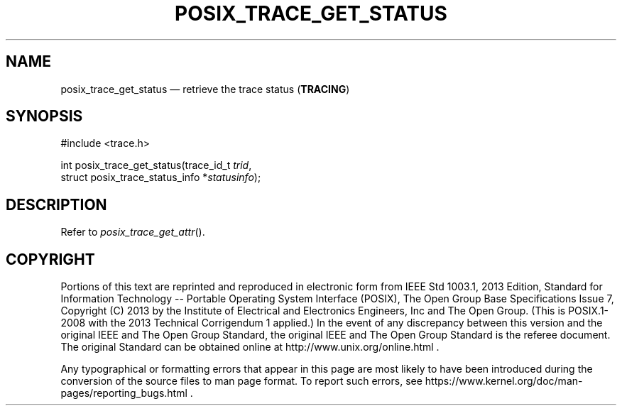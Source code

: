 '\" et
.TH POSIX_TRACE_GET_STATUS "3" 2013 "IEEE/The Open Group" "POSIX Programmer's Manual"

.SH NAME
posix_trace_get_status
\(em retrieve the trace status
(\fBTRACING\fP)
.SH SYNOPSIS
.LP
.nf
#include <trace.h>
.P
int posix_trace_get_status(trace_id_t \fItrid\fP,
    struct posix_trace_status_info *\fIstatusinfo\fP);
.fi
.SH DESCRIPTION
Refer to
.IR "\fIposix_trace_get_attr\fR\^(\|)".
.SH COPYRIGHT
Portions of this text are reprinted and reproduced in electronic form
from IEEE Std 1003.1, 2013 Edition, Standard for Information Technology
-- Portable Operating System Interface (POSIX), The Open Group Base
Specifications Issue 7, Copyright (C) 2013 by the Institute of
Electrical and Electronics Engineers, Inc and The Open Group.
(This is POSIX.1-2008 with the 2013 Technical Corrigendum 1 applied.) In the
event of any discrepancy between this version and the original IEEE and
The Open Group Standard, the original IEEE and The Open Group Standard
is the referee document. The original Standard can be obtained online at
http://www.unix.org/online.html .

Any typographical or formatting errors that appear
in this page are most likely
to have been introduced during the conversion of the source files to
man page format. To report such errors, see
https://www.kernel.org/doc/man-pages/reporting_bugs.html .
